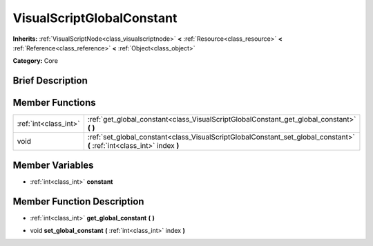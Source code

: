 .. Generated automatically by doc/tools/makerst.py in Godot's source tree.
.. DO NOT EDIT THIS FILE, but the VisualScriptGlobalConstant.xml source instead.
.. The source is found in doc/classes or modules/<name>/doc_classes.

.. _class_VisualScriptGlobalConstant:

VisualScriptGlobalConstant
==========================

**Inherits:** :ref:`VisualScriptNode<class_visualscriptnode>` **<** :ref:`Resource<class_resource>` **<** :ref:`Reference<class_reference>` **<** :ref:`Object<class_object>`

**Category:** Core

Brief Description
-----------------



Member Functions
----------------

+------------------------+----------------------------------------------------------------------------------------------------------------------------+
| :ref:`int<class_int>`  | :ref:`get_global_constant<class_VisualScriptGlobalConstant_get_global_constant>`  **(** **)**                              |
+------------------------+----------------------------------------------------------------------------------------------------------------------------+
| void                   | :ref:`set_global_constant<class_VisualScriptGlobalConstant_set_global_constant>`  **(** :ref:`int<class_int>` index  **)** |
+------------------------+----------------------------------------------------------------------------------------------------------------------------+

Member Variables
----------------

- :ref:`int<class_int>` **constant**

Member Function Description
---------------------------

.. _class_VisualScriptGlobalConstant_get_global_constant:

- :ref:`int<class_int>`  **get_global_constant**  **(** **)**

.. _class_VisualScriptGlobalConstant_set_global_constant:

- void  **set_global_constant**  **(** :ref:`int<class_int>` index  **)**


